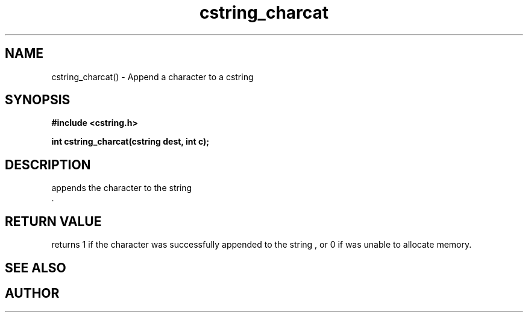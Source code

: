 .TH cstring_charcat 3 2016-01-30 "" "The Meta C Library"
.SH NAME
cstring_charcat() \- Append a character to a cstring
.SH SYNOPSIS
.B #include <cstring.h>
.sp
.BI "int cstring_charcat(cstring dest, int c);

.SH DESCRIPTION
.Nm
appends the character
.Fa c
to the string
.Fa dest
 .
.SH RETURN VALUE
.Nm
returns 1 if the character was successfully appended to the
string
.Fa dest
, or 0 if 
.Nm
was unable to allocate memory.
.SH SEE ALSO
.Xr cstring_concat 3 ,
.Xr cstring_concat2 3 ,
.Xr cstring_concat3 3
.SH AUTHOR
.An B. Augestad, bjorn.augestad@gmail.com
